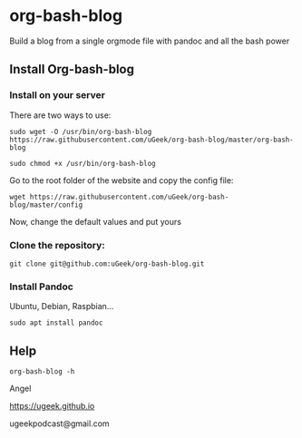 * org-bash-blog
Build a blog from a single orgmode file with pandoc and all the bash power

** Install Org-bash-blog
*** Install on your server
There are two ways to use:

#+BEGIN_SRC 
sudo wget -O /usr/bin/org-bash-blog https://raw.githubusercontent.com/uGeek/org-bash-blog/master/org-bash-blog
#+END_SRC

#+BEGIN_SRC 
sudo chmod +x /usr/bin/org-bash-blog
#+END_SRC

Go to the root folder of the website and copy the config file:

#+BEGIN_SRC 
wget https://raw.githubusercontent.com/uGeek/org-bash-blog/master/config
#+END_SRC

Now, change the default values and put yours


*** Clone the repository:

#+BEGIN_SRC 
git clone git@github.com:uGeek/org-bash-blog.git 
#+END_SRC

*** Install Pandoc

Ubuntu, Debian, Raspbian...
#+BEGIN_SRC 
sudo apt install pandoc
#+END_SRC

** Help

#+BEGIN_SRC 
org-bash-blog -h
#+END_SRC




Angel

https://ugeek.github.io

ugeekpodcast@gmail.com
